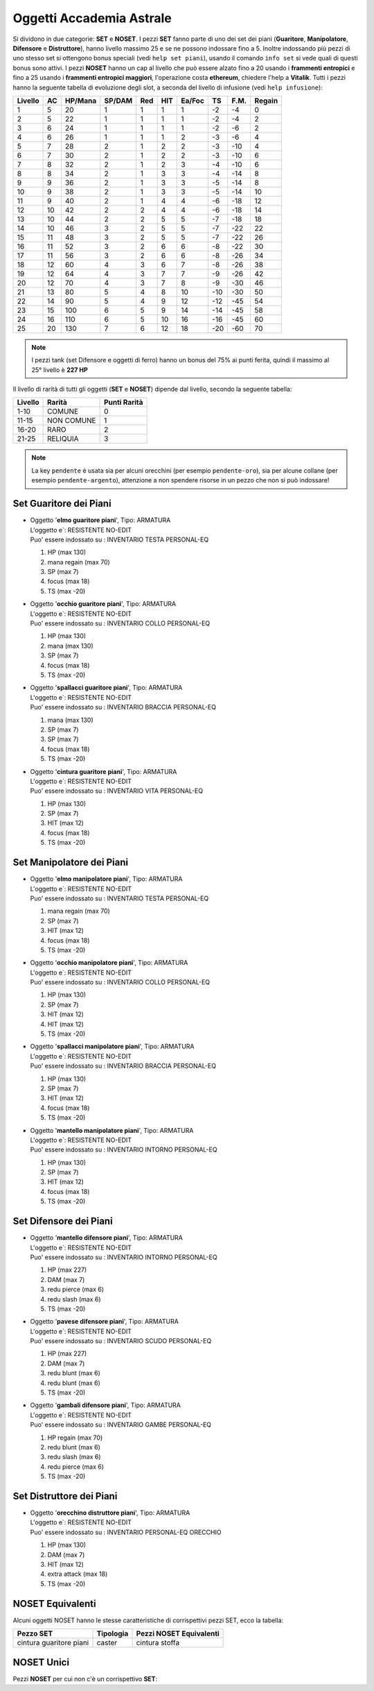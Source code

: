 Oggetti Accademia Astrale
=========================
Si dividono in due categorie: **SET** e **NOSET**. I pezzi **SET** fanno parte
di uno dei set dei piani (**Guaritore**, **Manipolatore**, **Difensore**
e **Distruttore**), hanno livello massimo 25 e se ne possono indossare fino
a 5. Inoltre indossando più pezzi di uno stesso set si ottengono bonus
speciali (vedi ``help set piani``), usando il comando ``info set`` si vede
quali di questi bonus sono attivi. I pezzi **NOSET** hanno un cap al livello
che può essere alzato fino a 20 usando i **frammenti entropici** e
fino a 25 usando i **frammenti entropici maggiori**, l'operazione costa
**ethereum**, chiedere l'help a **Vitalik**.
Tutti i pezzi hanno la seguente tabella di evoluzione degli slot, a seconda
del livello di infusione (vedi ``help infusione``):

======= ===  ======= ====== === === ====== === ==== ======
Livello AC   HP/Mana SP/DAM Red HIT Ea/Foc TS  F.M. Regain
======= ===  ======= ====== === === ====== === ==== ======
 1      5    20      1      1   1   1      -2  -4   0
 2      5    22      1      1   1   1      -2  -4   2 
 3      6    24      1      1   1   1      -2  -6   2
 4      6    26      1      1   1   2      -3  -6   4
 5      7    28      2      1   2   2      -3  -10  4
 6      7    30      2      1   2   2      -3  -10  6
 7      8    32      2      1   2   3      -4  -10  6
 8      8    34      2      1   3   3      -4  -14  8
 9      9    36      2      1   3   3      -5  -14  8
10      9    38      2      1   3   3      -5  -14  10
11      9    40      2      1   4   4      -6  -18  12
12      10   42      2      2   4   4      -6  -18  14 
13      10   44      2      2   5   5      -7  -18  18 
14      10   46      3      2   5   5      -7  -22  22
15      11   48      3      2   5   5      -7  -22  26
16      11   52      3      2   6   6      -8  -22  30
17      11   56      3      2   6   6      -8  -26  34
18      12   60      4      3   6   7      -8  -26  38
19      12   64      4      3   7   7      -9  -26  42
20      12   70      4      3   7   8      -9  -30  46
21      13   80      5      4   8   10     -10 -30  50
22      14   90      5      4   9   12     -12 -45  54
23      15   100     6      5   9   14     -14 -45  58
24      16   110     6      5   10  16     -16 -45  60
25      20   130     7      6   12  18     -20 -60  70
======= ===  ======= ====== === === ====== === ==== ======

.. note::

   I pezzi tank (set Difensore e oggetti di ferro) hanno un bonus del
   75% ai punti ferita, quindi il massimo al 25° livello è **227 HP**

Il livello di rarità di tutti gli oggetti (**SET** e **NOSET**) dipende dal livello,
secondo la seguente tabella:

======== ==========  ============
Livello  Rarità      Punti Rarità
======== ==========  ============
1-10     COMUNE      0
11-15    NON COMUNE  1
16-20    RARO        2
21-25    RELIQUIA    3
======== ==========  ============

.. note::

   La key ``pendente`` è usata sia per alcuni orecchini (per esempio ``pendente-oro``),
   sia per alcune collane (per esempio ``pendente-argento``), attenzione a non spendere
   risorse in un pezzo che non si può indossare!

Set Guaritore dei Piani
-----------------------

* | Oggetto '**elmo guaritore piani**', Tipo: ARMATURA
  | L'oggetto e`: RESISTENTE NO-EDIT 
  | Puo' essere indossato su : INVENTARIO TESTA PERSONAL-EQ

  1. HP (max 130)
  2. mana regain (max 70)
  3. SP (max 7)
  4. focus (max 18)
  5. TS (max -20)

* | Oggetto '**occhio guaritore piani**', Tipo: ARMATURA
  | L'oggetto e`: RESISTENTE NO-EDIT 
  | Puo' essere indossato su : INVENTARIO COLLO PERSONAL-EQ

  1. HP (max 130)
  2. mana (max 130)
  3. SP (max 7)
  4. focus (max 18)
  5. TS (max -20)

* | Oggetto '**spallacci guaritore piani**', Tipo: ARMATURA
  | L'oggetto e`: RESISTENTE NO-EDIT 
  | Puo' essere indossato su : INVENTARIO BRACCIA PERSONAL-EQ

  1. mana (max 130)
  2. SP (max 7)
  3. SP (max 7)
  4. focus (max 18)
  5. TS (max -20)

* | Oggetto '**cintura guaritore piani**', Tipo: ARMATURA
  | L'oggetto e`: RESISTENTE NO-EDIT 
  | Puo' essere indossato su : INVENTARIO VITA PERSONAL-EQ 

  1. HP (max 130)
  2. SP (max 7)
  3. HIT (max 12)
  4. focus (max 18)
  5. TS (max -20)

Set Manipolatore dei Piani
--------------------------

* | Oggetto '**elmo manipolatore piani**', Tipo: ARMATURA
  | L'oggetto e`: RESISTENTE NO-EDIT 
  | Puo' essere indossato su : INVENTARIO TESTA PERSONAL-EQ 

  1. mana regain (max 70)
  2. SP (max 7)
  3. HIT (max 12)
  4. focus (max 18)
  5. TS (max -20)

* | Oggetto '**occhio manipolatore piani**', Tipo: ARMATURA
  | L'oggetto e`: RESISTENTE NO-EDIT 
  | Puo' essere indossato su : INVENTARIO COLLO PERSONAL-EQ

  1. HP (max 130)
  2. SP (max 7)
  3. HIT (max 12)
  4. HIT (max 12)
  5. TS (max -20)

* | Oggetto '**spallacci manipolatore piani**', Tipo: ARMATURA
  | L'oggetto e`: RESISTENTE NO-EDIT 
  | Puo' essere indossato su : INVENTARIO BRACCIA PERSONAL-EQ 

  1. HP (max 130)
  2. SP (max 7)
  3. HIT (max 12)
  4. focus (max 18)
  5. TS (max -20)

* | Oggetto '**mantello manipolatore piani**', Tipo: ARMATURA
  | L'oggetto e`: RESISTENTE NO-EDIT 
  | Puo' essere indossato su : INVENTARIO INTORNO PERSONAL-EQ 

  1. HP (max 130)
  2. SP (max 7)
  3. HIT (max 12)
  4. focus (max 18)
  5. TS (max -20)

Set Difensore dei Piani
-----------------------

* | Oggetto '**mantello difensore piani**', Tipo: ARMATURA
  | L'oggetto e`: RESISTENTE NO-EDIT 
  | Puo' essere indossato su : INVENTARIO INTORNO PERSONAL-EQ

  1. HP (max 227)
  2. DAM (max 7)
  3. redu pierce (max 6)
  4. redu slash (max 6)
  5. TS (max -20)

* | Oggetto '**pavese difensore piani**', Tipo: ARMATURA
  | L'oggetto e`: RESISTENTE NO-EDIT 
  | Puo' essere indossato su : INVENTARIO SCUDO PERSONAL-EQ

  1. HP (max 227)
  2. DAM (max 7)
  3. redu blunt (max 6)
  4. redu blunt (max 6)
  5. TS (max -20)

* | Oggetto '**gambali difensore piani**', Tipo: ARMATURA
  | L'oggetto e`: RESISTENTE NO-EDIT 
  | Puo' essere indossato su : INVENTARIO GAMBE PERSONAL-EQ

  1. HP regain (max 70)
  2. redu blunt (max 6)
  3. redu slash (max 6)
  4. redu pierce (max 6)
  5. TS (max -20)

Set Distruttore dei Piani
-------------------------

* | Oggetto '**orecchino distruttore piani**', Tipo: ARMATURA
  | L'oggetto e`: RESISTENTE NO-EDIT 
  | Puo' essere indossato su : INVENTARIO PERSONAL-EQ ORECCHIO 

  1. HP (max 130)
  2. DAM (max 7)
  3. HIT (max 12)
  4. extra attack (max 18)
  5. TS (max -20)

NOSET Equivalenti
-----------------
Alcuni oggetti NOSET hanno le stesse caratteristiche di corrispettivi pezzi SET,
ecco la tabella:

========================== ========= =======================
Pezzo **SET**              Tipologia Pezzi NOSET Equivalenti
========================== ========= =======================
cintura guaritore piani    caster    cintura stoffa
========================== ========= =======================

NOSET Unici
-----------
Pezzi **NOSET** per cui non c'è un corrispettivo **SET**:

